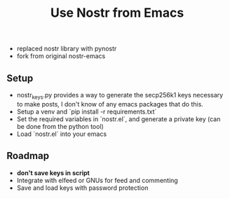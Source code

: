 #+title: Use Nostr from Emacs

- replaced nostr library with pynostr
- fork from original nostr-emacs

** Setup
- nostr_keys.py provides a way to generate the secp256k1 keys necessary to make posts, I don't know of any emacs packages that do this.
- Setup a venv and `pip install -r requirements.txt`
- Set the required variables in `nostr.el`, and generate a private key (can be done from the python tool)
- Load `nostr.el` into your emacs

** Roadmap
- *don't save keys in script*
- Integrate with elfeed or GNUs for feed and commenting
- Save and load keys with password protection
